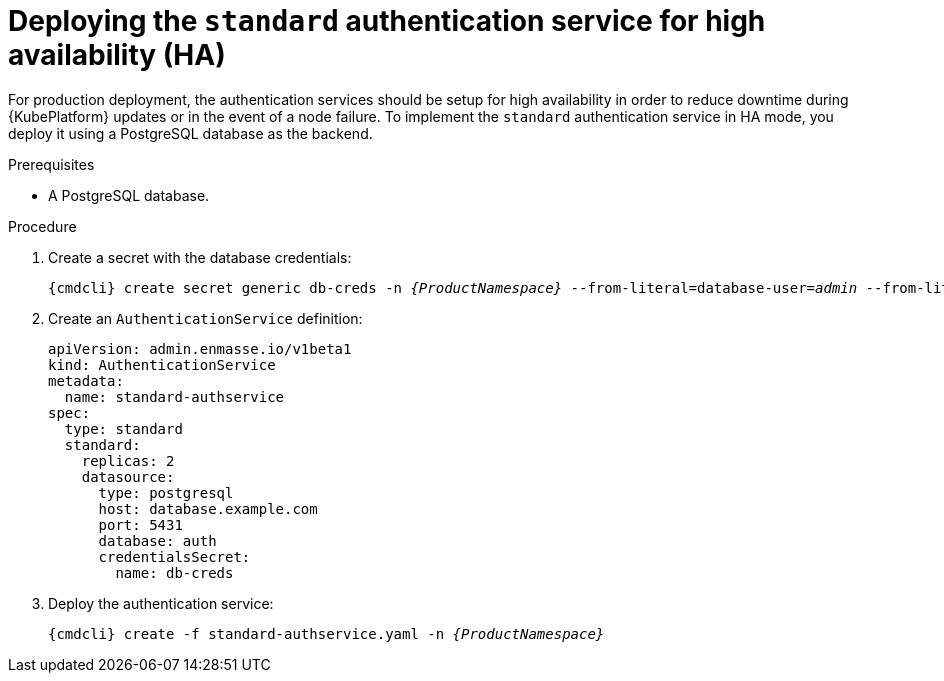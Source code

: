 // Module included in the following assemblies:
//
// assembly-auth-services.adoc

[id='proc-deploying-standard-auth-service-ha-{context}']
= Deploying the `standard` authentication service for high availability (HA)

For production deployment, the authentication services should be setup for high availability in order to reduce downtime during {KubePlatform} updates or in the event of a node failure. To implement the `standard` authentication service in HA mode, you deploy it using a PostgreSQL database as the backend.

.Prerequisites
* A PostgreSQL database.

.Procedure

ifeval::["{cmdcli}" == "oc"]
. Log in as a service admin:
+
[subs="attributes",options="nowrap"]
----
{cmdcli} login -u admin
----
endif::[]
. Create a secret with the database credentials:
+
[source,yaml,options="nowrap",subs="+quotes,attributes"]
----
{cmdcli} create secret generic db-creds -n _{ProductNamespace}_ --from-literal=database-user=_admin_ --from-literal=database-password=_secure-password_
----

. Create an `AuthenticationService` definition:
+
[source,yaml,options="nowrap"]
----
apiVersion: admin.enmasse.io/v1beta1
kind: AuthenticationService
metadata:
  name: standard-authservice
spec:
  type: standard
  standard:
    replicas: 2
    datasource:
      type: postgresql
      host: database.example.com
      port: 5431
      database: auth
      credentialsSecret:
        name: db-creds
----

. Deploy the authentication service:
+
[options="nowrap",subs="+quotes,attributes"]
----
{cmdcli} create -f standard-authservice.yaml -n _{ProductNamespace}_
----
